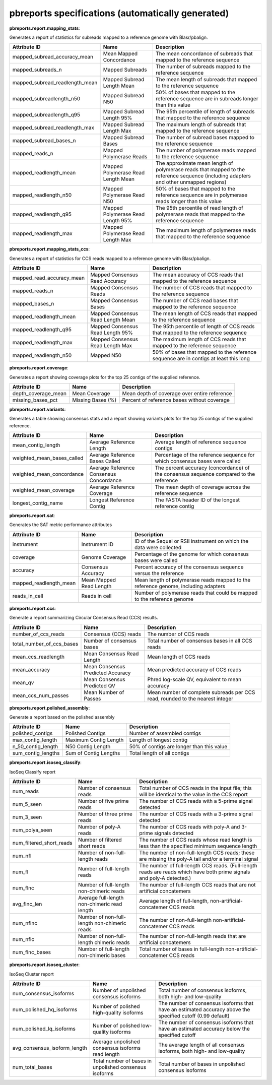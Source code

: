 ==================================================
pbreports specifications (automatically generated)
==================================================




**pbreports.report.mapping_stats**:


Generates a report of statistics for subreads mapped to a reference genome with
Blasr/pbalign.


==============================  ==================================  =====================================================================================================================================
Attribute ID                    Name                                Description
==============================  ==================================  =====================================================================================================================================
mapped_subread_accuracy_mean    Mean Mapped Concordance             The mean concordance of subreads that mapped to the reference sequence
mapped_subreads_n               Mapped Subreads                     The number of subreads mapped to the reference sequence
mapped_subread_readlength_mean  Mapped Subread Length Mean          The mean length of subreads that mapped to the reference sequence
mapped_subreadlength_n50        Mapped Subread N50                  50% of bases that mapped to the reference sequence are in subreads longer than this value
mapped_subreadlength_q95        Mapped Subread Length 95%           The 95th percentile of length of subreads that mapped to the reference sequence
mapped_subread_readlength_max   Mapped Subread Length Max           The maximum length of subreads that mapped to the reference sequence
mapped_subread_bases_n          Mapped Subread Bases                The number of subread bases mapped to the reference sequence
mapped_reads_n                  Mapped Polymerase Reads             The number of polymerase reads mapped to the reference sequence
mapped_readlength_mean          Mapped Polymerase Read Length Mean  The approximate mean length of polymerase reads that mapped to the reference sequence (including adapters and other unmapped regions)
mapped_readlength_n50           Mapped Polymerase Read N50          50% of bases that mapped to the reference sequence are in polymerase reads longer than this value
mapped_readlength_q95           Mapped Polymerase Read Length 95%   The 95th percentile of read length of polymerase reads that mapped to the reference sequence
mapped_readlength_max           Mapped Polymerase Read Length Max   The maximum length of polymerase reads that mapped to the reference sequence
==============================  ==================================  =====================================================================================================================================


**pbreports.report.mapping_stats_ccs**:


Generates a report of statistics for CCS reads mapped to a reference genome
with Blasr/pbalign.


=========================  =================================  ====================================================================================
Attribute ID               Name                               Description
=========================  =================================  ====================================================================================
mapped_read_accuracy_mean  Mapped Consensus Read Accuracy     The mean accuracy of CCS reads that mapped to the reference sequence
mapped_reads_n             Mapped Consensus Reads             The number of CCS reads that mapped to the reference sequence
mapped_bases_n             Mapped Consensus Bases             The number of CCS read bases that mapped to the reference sequence
mapped_readlength_mean     Mapped Consensus Read Length Mean  The mean length of CCS reads that mapped to the reference sequence
mapped_readlength_q95      Mapped Consensus Read Length 95%   The 95th percentile of length of CCS reads that mapped to the reference sequence
mapped_readlength_max      Mapped Consensus Read Length Max   The maximum length of CCS reads that mapped to the reference sequence
mapped_readlength_n50      Mapped N50                         50% of bases that mapped to the reference sequence are in contigs at least this long
=========================  =================================  ====================================================================================


**pbreports.report.coverage**:


Generates a report showing coverage plots for the top 25 contigs of the
supplied reference.


===================  =================  ============================================
Attribute ID         Name               Description
===================  =================  ============================================
depth_coverage_mean  Mean Coverage      Mean depth of coverage over entire reference
missing_bases_pct    Missing Bases (%)  Percent of reference bases without coverage
===================  =================  ============================================


**pbreports.report.variants**:


Generates a table showing consensus stats and a report showing variants plots
for the top 25 contigs of the supplied reference.


==========================  =======================================  ======================================================================================
Attribute ID                Name                                     Description
==========================  =======================================  ======================================================================================
mean_contig_length          Average Reference Length                 Average length of reference sequence contigs
weighted_mean_bases_called  Average Reference Bases Called           Percentage of the reference sequence for which consensus bases were called
weighted_mean_concordance   Average Reference Consensus Concordance  The percent accuracy (concordance) of the consensus sequence compared to the reference
weighted_mean_coverage      Average Reference Coverage               The mean depth of coverage across the reference sequence
longest_contig_name         Longest Reference Contig                 The FASTA header ID of the longest reference contig
==========================  =======================================  ======================================================================================


**pbreports.report.sat**:


Generates the SAT metric performance attributes


======================  =======================  ==================================================================================
Attribute ID            Name                     Description
======================  =======================  ==================================================================================
instrument              Instrument ID            ID of the Sequel or RSII instrument on which the data were collected
coverage                Genome Coverage          Percentage of the genome for which consensus bases were called
accuracy                Consensus Accuracy       Percent accuracy of the consensus sequence versus the reference
mapped_readlength_mean  Mean Mapped Read Length  Mean length of polymerase reads mapped to the reference genome, including adapters
reads_in_cell           Reads in cell            Number of polymerase reads that could be mapped to the reference genome
======================  =======================  ==================================================================================


**pbreports.report.ccs**:


Generate a report summarizing Circular Consensus Read (CCS) results.


=========================  =================================  =============================================================================
Attribute ID               Name                               Description
=========================  =================================  =============================================================================
number_of_ccs_reads        Consensus (CCS) reads              The number of CCS reads
total_number_of_ccs_bases  Number of consensus bases          Total number of consensus bases in all CCS reads
mean_ccs_readlength        Mean Consensus Read Length         Mean length of CCS reads
mean_accuracy              Mean Consensus Predicted Accuracy  Mean predicted accuracy of CCS reads
mean_qv                    Mean Consensus Predicted QV        Phred log-scale QV, equivalent to mean accuracy
mean_ccs_num_passes        Mean Number of Passes              Mean number of complete subreads per CCS read, rounded to the nearest integer
=========================  =================================  =============================================================================


**pbreports.report.polished_assembly**:

Generate a report based on the polished assembly

==================  =====================  =========================================
Attribute ID        Name                   Description
==================  =====================  =========================================
polished_contigs    Polished Contigs       Number of assembled contigs
max_contig_length   Maximum Contig Length  Length of longest contig
n_50_contig_length  N50 Contig Length      50% of contigs are longer than this value
sum_contig_lengths  Sum of Contig Lengths  Total length of all contigs
==================  =====================  =========================================


**pbreports.report.isoseq_classify**:

IsoSeq Classify report

========================  ============================================  =====================================================================================================================
Attribute ID              Name                                          Description
========================  ============================================  =====================================================================================================================
num_reads                 Number of consensus reads                     Total number of CCS reads in the input file; this will be identical to the value in the CCS report
num_5_seen                Number of five prime reads                    The number of CCS reads with a 5-prime signal detected
num_3_seen                Number of three prime reads                   The number of CCS reads with a 3-prime signal detected
num_polya_seen            Number of poly-A reads                        The number of CCS reads with poly-A and 3-prime signals detected
num_filtered_short_reads  Number of filtered short reads                The number of CCS reads whose read length is less than the specified minimum sequence length
num_nfl                   Number of non-full-length reads               The number of non-full-length CCS reads; these are missing the poly-A tail and/or a terminal signal
num_fl                    Number of full-length reads                   The number of full-length CCS reads. (Full-length reads are reads which have both prime signals and poly-A detected.)
num_flnc                  Number of full-length non-chimeric reads      The number of full-length CCS reads that are not artificial concatemers
avg_flnc_len              Average full-length non-chimeric read length  Average length of full-length, non-artificial-concatemer CCS reads
num_nflnc                 Number of non-full-length non-chimeric reads  The number of non-full-length non-artificial-concatemer CCS reads
num_nflc                  Number of non-full-length chimeric reads      The number of non-full-length reads that are artificial concatemers
num_flnc_bases            Number of full-length non-chimeric bases      Total number of bases in full-length non-artificial-concatemer CCS reads
========================  ============================================  =====================================================================================================================


**pbreports.report.isoseq_cluster**:

IsoSeq Cluster report

============================  ======================================================  ==========================================================================================================
Attribute ID                  Name                                                    Description
============================  ======================================================  ==========================================================================================================
num_consensus_isoforms        Number of unpolished consensus isoforms                 Total number of consensus isoforms, both high- and low-quality
num_polished_hq_isoforms      Number of polished high-quality isoforms                The number of consensus isoforms that have an estimated accuracy above the specified cutoff (0.99 default)
num_polished_lq_isoforms      Number of polished low-quality isoforms                 The number of consensus isoforms that have an estimated accuracy below the specified cutoff
avg_consensus_isoform_length  Average unpolished consensus isoforms read length       The average length of all consensus isoforms, both high- and low-quality
num_total_bases               Total number of bases in unpolished consensus isoforms  Total number of bases in unpolished consensus isoforms
============================  ======================================================  ==========================================================================================================